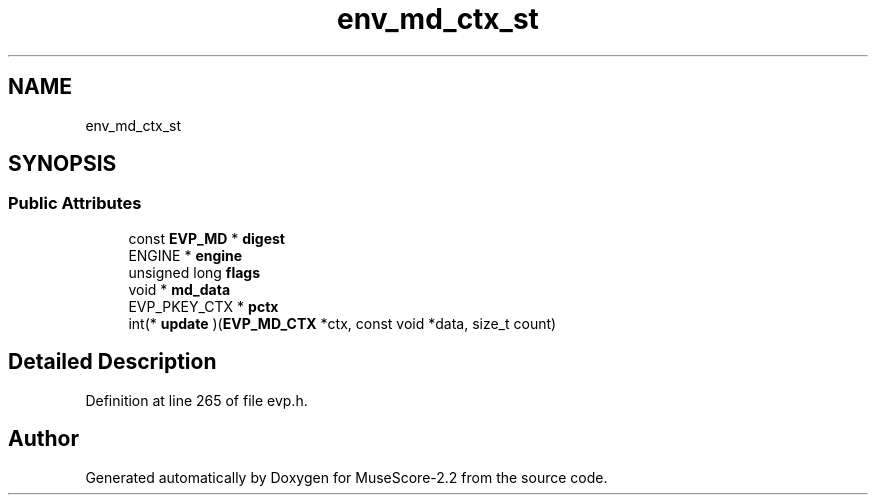 .TH "env_md_ctx_st" 3 "Mon Jun 5 2017" "MuseScore-2.2" \" -*- nroff -*-
.ad l
.nh
.SH NAME
env_md_ctx_st
.SH SYNOPSIS
.br
.PP
.SS "Public Attributes"

.in +1c
.ti -1c
.RI "const \fBEVP_MD\fP * \fBdigest\fP"
.br
.ti -1c
.RI "ENGINE * \fBengine\fP"
.br
.ti -1c
.RI "unsigned long \fBflags\fP"
.br
.ti -1c
.RI "void * \fBmd_data\fP"
.br
.ti -1c
.RI "EVP_PKEY_CTX * \fBpctx\fP"
.br
.ti -1c
.RI "int(* \fBupdate\fP )(\fBEVP_MD_CTX\fP *ctx, const void *data, size_t count)"
.br
.in -1c
.SH "Detailed Description"
.PP 
Definition at line 265 of file evp\&.h\&.

.SH "Author"
.PP 
Generated automatically by Doxygen for MuseScore-2\&.2 from the source code\&.
